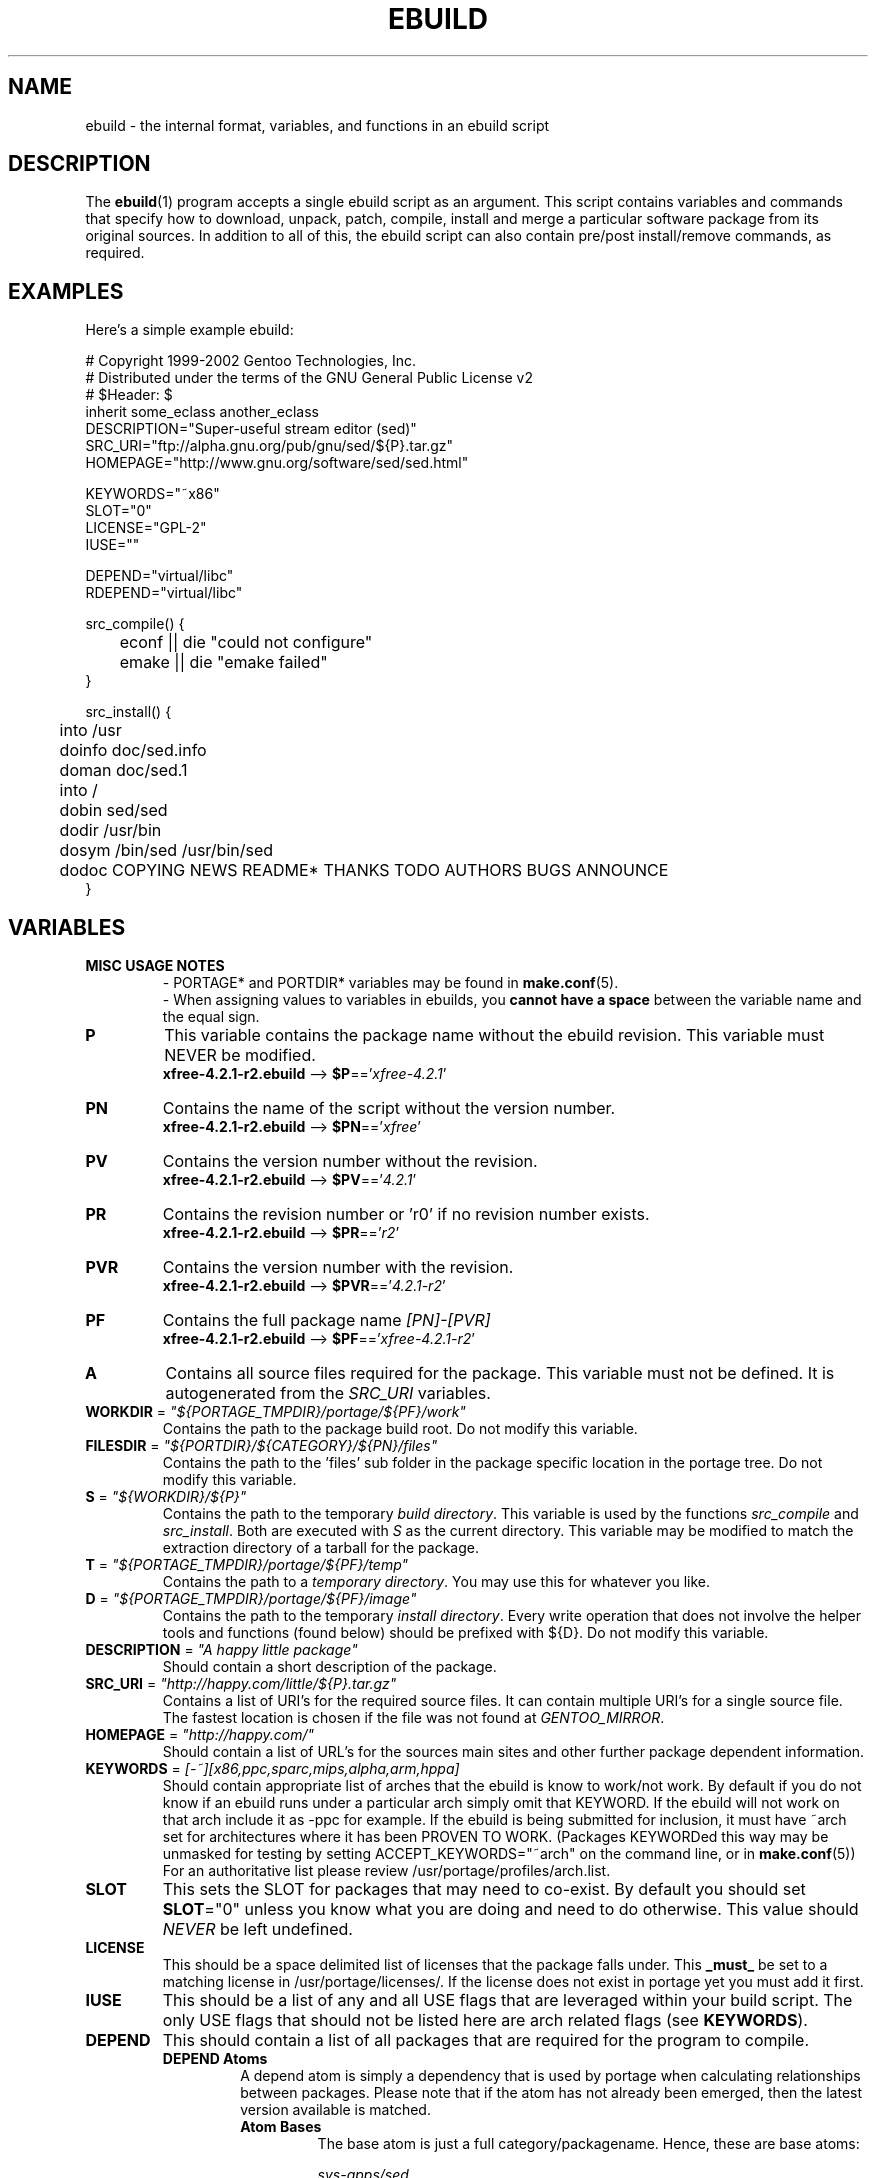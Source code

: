 .TH "EBUILD" "5" "Feb 2003" "Portage 2.0.51" "portage"
.SH "NAME"
ebuild \- the internal format, variables, and functions in an ebuild script
.SH "DESCRIPTION"
The
.BR ebuild (1)
program accepts a single ebuild script as an argument.  This script
contains variables and commands that specify how to download, unpack,
patch, compile, install and merge a particular software package from
its original sources.  In addition to all of this, the ebuild script
can also contain pre/post install/remove commands, as required.
.SH "EXAMPLES"
Here's a simple example ebuild:

.DS
# Copyright 1999\-2002 Gentoo Technologies, Inc.
.br
# Distributed under the terms of the GNU General Public License v2
.br
# $Header:
$
.br
inherit some_eclass another_eclass
.br
DESCRIPTION="Super\-useful stream editor (sed)"
.br
SRC_URI="ftp://alpha.gnu.org/pub/gnu/sed/${P}.tar.gz"
.br
HOMEPAGE="http://www.gnu.org/software/sed/sed.html"
.br

KEYWORDS="~x86"
.br
SLOT="0"
.br
LICENSE="GPL\-2"
.br
IUSE=""
.br

DEPEND="virtual/libc"
.br
RDEPEND="virtual/libc"
.br

src_compile() {
.br
	econf || die "could not configure"
.br
	emake || die "emake failed"
.br
}
.br

src_install() {
.br
	into /usr
.br
	doinfo doc/sed.info
.br
	doman doc/sed.1
.br
	into /
.br
	dobin sed/sed
.br
	dodir /usr/bin
.br
	dosym /bin/sed /usr/bin/sed
.br
	dodoc COPYING NEWS README* THANKS TODO AUTHORS BUGS ANNOUNCE
.br
}
.SH "VARIABLES"
.TP
.B MISC USAGE NOTES
- PORTAGE* and PORTDIR* variables may be found in \fBmake.conf\fR(5).
.br
- When assigning values to variables in ebuilds, you \fBcannot have a space\fR
between the variable name and the equal sign.
.TP
.B P
This variable contains the package name without the ebuild revision.
This variable must NEVER be modified.
.br
\fBxfree-4.2.1-r2.ebuild\fR --> \fB$P\fR=='\fIxfree-4.2.1\fR'
.TP
.B PN
Contains the name of the script without the version number.
.br
\fBxfree-4.2.1-r2.ebuild\fR --> \fB$PN\fR=='\fIxfree\fR'
.TP
.B PV
Contains the version number without the revision.
.br
\fBxfree-4.2.1-r2.ebuild\fR --> \fB$PV\fR=='\fI4.2.1\fR'
.TP
.B PR
Contains the revision number or 'r0' if no revision number exists.
.br
\fBxfree-4.2.1-r2.ebuild\fR --> \fB$PR\fR=='\fIr2\fR'
.TP
.B PVR
Contains the version number with the revision.
.br
\fBxfree-4.2.1-r2.ebuild\fR --> \fB$PVR\fR=='\fI4.2.1-r2\fR'
.TP
.B PF
Contains the full package name \fI[PN]\-[PVR]\fR
.br
\fBxfree-4.2.1-r2.ebuild\fR --> \fB$PF\fR=='\fIxfree-4.2.1-r2\fR'
.TP
.B A
Contains all source files required for the package.  This variable must
not be defined. It is autogenerated from the \fISRC_URI\fR variables.
.TP
\fBWORKDIR\fR = \fI"${PORTAGE_TMPDIR}/portage/${PF}/work"\fR
Contains the path to the package build root.  Do not modify this variable.
.TP
\fBFILESDIR\fR = \fI"${PORTDIR}/${CATEGORY}/${PN}/files"\fR
Contains the path to the 'files' sub folder in the package specific
location in the portage tree.  Do not modify this variable.
.TP
\fBS\fR = \fI"${WORKDIR}/${P}"\fR
Contains the path to the temporary \fIbuild directory\fR.  This variable
is used by the functions \fIsrc_compile\fR and \fIsrc_install\fR.  Both
are executed with \fIS\fR as the current directory.  This variable may
be modified to match the extraction directory of a tarball for the package.
.TP
\fBT\fR = \fI"${PORTAGE_TMPDIR}/portage/${PF}/temp"\fR
Contains the path to a \fItemporary directory\fR.  You may use this for
whatever you like.
.TP
\fBD\fR = \fI"${PORTAGE_TMPDIR}/portage/${PF}/image"\fR
Contains the path to the temporary \fIinstall directory\fR.  Every write
operation that does not involve the helper tools and functions (found
below) should be prefixed with ${D}.  Do not modify this variable.
.TP
\fBDESCRIPTION\fR = \fI"A happy little package"\fR
Should contain a short description of the package.
.TP
\fBSRC_URI\fR = \fI"http://happy.com/little/${P}.tar.gz"\fR
Contains a list of URI's for the required source files.  It can contain
multiple URI's for a single source file.  The fastest location is chosen
if the file was not found at \fIGENTOO_MIRROR\fB\fR.
.TP
\fBHOMEPAGE\fR = \fI"http://happy.com/"\fR
Should contain a list of URL's for the sources main sites and other further
package dependent information.
.TP
\fBKEYWORDS\fR = \fI[-~][x86,ppc,sparc,mips,alpha,arm,hppa]\fR
Should contain appropriate list of arches that the ebuild is know to
work/not work.  By default if you do not know if an ebuild runs under
a particular arch simply omit that KEYWORD.  If the ebuild will not
work on that arch include it as \-ppc for example.  If the ebuild is
being submitted for inclusion, it must have ~arch set for architectures
where it has been PROVEN TO WORK.  (Packages KEYWORDed this way may be
unmasked for testing by setting ACCEPT_KEYWORDS="~arch" on the command
line, or in \fBmake.conf\fR(5)) For an authoritative list please review
/usr/portage/profiles/arch.list.
.TP
\fBSLOT\fR
This sets the SLOT for packages that may need to co\-exist.  By default
you should set \fBSLOT\fR="0" unless you know what you are doing and need
to do otherwise.  This value should \fINEVER\fR be left undefined.
.TP
\fBLICENSE\fR
This should be a space delimited list of licenses that the package falls
under.  This \fB_must_\fR be set to a matching license in
/usr/portage/licenses/. If the license does not exist in portage yet you
must add it first.
.TP
\fBIUSE\fR
This should be a list of any and all USE flags that are leveraged within
your build script.  The only USE flags that should not be listed here are
arch related flags (see \fBKEYWORDS\fR).
.TP
\fBDEPEND\fR
This should contain a list of all packages that are required for the
program to compile.
.RS
.TP
.B DEPEND Atoms
A depend atom is simply a dependency that is used by portage when calculating
relationships between packages.  Please note that if the atom has not already
been emerged, then the latest version available is matched.
.RS
.TP
.B Atom Bases
The base atom is just a full category/packagename.  Hence, these are base atoms:

.I sys-apps/sed
.br
.I sys-libs/zlib
.br
.I net-misc/dhcp
.TP
.B Atom Versions
It is nice to be more specific and say that only certain versions of atoms are
acceptable.  Note that versions must be combined with a prefix (see below).  Hence
you may add a version number as a postfix to the base:

sys-apps/sed\fI-4.0.5\fR
.br
sys-libs/zlib\fI-1.1.4-r1\fR
.br
net-misc/dhcp\fI-3.0_p2\fR

Versions are normally made up of two or three numbers separated by periods, such 
as 1.2 or 4.5.2.  This string may be followed by a character such as 1.2a or 4.5.2z.  
Note that this letter is \fBnot\fR meant to indicate alpha, beta, etc... status.  
For that, use the optional suffix; either _alpha, _beta, _pre (pre-release), _rc 
(release candidate), or _p (patch).  This means for the 3rd pre-release of a package, 
you would use something like 1.2_pre3.
.TP
.B Atom Prefix Operators [> >= = <= <]
Sometimes you want to be able to depend on general versions rather than specifying
exact versions all the time.  Hence we provide standard boolean operators:

\fI>\fRmedia-libs/libgd-1.6
.br
\fI>=\fRmedia-libs/libgd-1.6
.br
\fI=\fRmedia-libs/libgd-1.6
.br
\fI<=\fRmedia-libs/libgd-1.6
.br
\fI<\fRmedia-libs/libgd-1.6
.TP
.B Extended Atom Prefixes [!~] and Postfixes [*]
Now to get even fancier, we provide the ability to define blocking packages and
version range matching.  Also note that these extended prefixes/postfixes may
be combined in any way with the atom classes defined above.  Here are some common
examples you may find in the portage tree:

\fI!\fRapp-text/dos2unix
.br
=dev-libs/glib-2\fI*\fR
.br
\fI!\fR=net-fs/samba-2\fI*\fR
.br
\fI~\fRnet-libs/libnet-1.0.2a

\fI!\fR means block packages from being installed at the same time.
.br
\fI*\fR means match any version of the package so long as the specified 
base is matched.  So with a version of '2*', we can match '2.1', '2.2', 
'2.2.1', etc... and not match version '1.0', '3.0', '4.1', etc...
.br
\fI~\fR means match any revision of the base version specified.  So in the 
above example, we would match versions '1.0.2a', '1.0.2a-r1', '1.0.2a-r2', 
etc...
.RE
.TP
.B Dynamic DEPENDs
Sometimes programs may depend on different things depending on the USE
variable.  Portage offers a few options to handle this.  Note that when
using the following syntaxes, each case is considered as 1 Atom in the
scope it appears.  That means that each Atom both conditionally include
multiple Atoms and be nested to an infinite depth.
.RS
.TP
.B usevar? ( DEPEND Atom )
To include the jpeg library when the user has jpeg in \fBUSE\fR, simply use the
following syntax:
.br
.B jpeg? ( media-libs/jpeg)
.TP
.B !usevar? ( Atom )
If you want to include a package only if the user does not have a certain option
in their \fBUSE\fR variable, then use the following syntax:
.br
.B !nophysfs? ( dev-games/physfs )
.br
This is often useful for those times when you want to want to add optional support
for a feature and have it enabled by default.
.TP
.B usevar? ( Atom if true ) !usevar? ( Atom if false )
For functionality like the tertiary operator found in C you must use
two statements, one normal and one inverted.  If a package uses
GTK2 or GTK1, but not both, then you can handle that like this:
.br
.B gtk2? ( =x11-libs/gtk+-2* ) !gtk2? ( =x11-libs/gtk+-1* )
.br
That way the default is the superior GTK2 library.
.TP
.B || ( Atom Atom ... )
When a package can work with a few different packages but a virtual is not 
appropriate, this syntax can easily be used.
.br
.B || (
.br
.B 	app-games/unreal-tournament
.br
.B 	app-games/unreal-tournament-goty
.br
.B )
.br
Here we see that unreal-tournament has a normal version and it has a goty version.  
Since they provide the same base set of files, another package can use either.  
Adding a virtual is inappropriate due to the small scope of it.
.br
Another good example is when a package can be built with multiple video 
interfaces, but it can only ever have just one.
.br
.B || (
.br
.B 	sdl? ( media-libs/libsdl )
.br
.B 	svga? ( media-libs/svgalib )
.br
.B 	opengl? ( virtual/opengl )
.br
.B 	ggi? ( media-libs/libggi )
.br
.B 	virtual/x11
.br
.B )
.br
Here only one of the packages will be chosen, and the order of preference is 
determined by the order in which they appear.  So sdl has the best chance of being 
chosen, followed by svga, then opengl, then ggi, with a default of X if the user 
does not specify any of the previous choices.
.RE

.RE
.TP
\fBRDEPEND\fR
This should contain a list of all packages that are required for this
program to run (aka runtime depend).  If this is not set, then it
defaults to the value of \fBDEPEND\fR.
.br
You may use the same syntax to vary dependencies as seen above in \fBDEPEND\fR.
.TP
\fBPDEPEND\fR
This should contain a list of all packages that will have to be installed after
the program has been merged.
.br
You may use the same syntax to vary dependencies as seen above in \fBDEPEND\fR.
.TP
\fBRESTRICT\fR = \fI[nostrip,nomirror,fetch,nouserpriv]\fR
This should be a space delimited list of portage features to restrict.
.PD 0
.RS
.TP
.I nostrip
final binaries/libraries will not be stripped of debug symbols.
.TP
.I nouserpriv
Disables userpriv for specific packages.
.TP
.I nomirror
files in \fBSRC_URI\fR will not be downloaded from the \fBGENTOO_MIRRORS\fR.
.TP
.I fetch
like \fInomirror\fR but the files will not be fetched via \fBSRC_URI\fR either.
.RE
.PD 1
.TP
\fBPROVIDE\fR = \fI"virtual/TARGET"\fR
This variable should only be used when a package provides a virtual target.
For example, blackdown-jdk and sun-jdk provide \fIvirtual/jdk\fR.  This
allows for packages to depend on \fIvirtual/jdk\fR rather than on blackdown
or sun specifically.
.SH "PORTAGE DECLARATIONS"
.TP
.B inherit
Inherit is portage's maintainance of extra classes of functions that
are external to ebuilds and provided as inheritable capabilities and
data. They define functions and set data types as drop-in replacements,
expanded, and simplified routines for extremely common tasks to streamline
the build process. Inherit may only be called once in an ebuild and it may
\fBnever be wrapped within any conditionals\fR of any kind. Specification of
the eclasses contains only their name and not the \fI.eclass\fR extention.
.SH "FUNCTIONS"
.TP
.B pkg_nofetch
If you turn on \fIfetch\fR in \fBRESTRICT\fR, then this function will be
run when the files in \fBSRC_URI\fR cannot be found.  Useful for
displaying information to the user on *how* to obtain said files.  All 
you have to do is output a message and let the function return.  Do not 
end the function with a call to \fBdie\fR.
.TP
.B pkg_setup
This function can be used if the package needs specific setup actions or
checks to be preformed before anything else.
.br
Initial working directory of ${PORTAGE_TMPDIR}.
.TP
.B src_unpack
This function is used to unpack all the sources in \fIA\fR to \fIWORKDIR\fR.
If not defined in the \fIebuild script\fR it calls \fIunpack ${A}\fR. Any
patches and other pre configure/compile modifications should be done here.
.br
Initial working directory of $WORKDIR.
.TP
.B src_compile
All necessary steps for configuration and compilation should be done in here.
.br
Initial working directory of $S.
.TP
.B src_test
Run all package specific test cases.  The default is to run 'make check' 
followed 'make test'.
.br
Initial working directory of $S.
.TP
.B src_install
Should contain everything required to install the package in the temporary
\fIinstall directory\fR.
.br
Initial working directory of $S.
.TP
.B pkg_preinst pkg_postinst
All modifications required on the live\-filesystem before and after the
package is merged should be placed here. Also commentary for the user
should be listed here as it will be displayed last.
.br
Initial working directory of $PWD.
.TP
.B pkg_prerm pkg_postrm
Like the pkg_*inst functions but for unmerge.
.br
Initial working directory of $PWD.
.TP
.B config
This function should contain optional basic configuration steps.
.br
Initial working directory of $PWD.
.SH "HELPER FUNCTIONS: GENERAL"
.TP
\fBdie\fR \fI[reason]\fR
Causes the current emerge process to be aborted. The final display will
include \fIreason\fR.
.TP
\fBuse\fR \fI<USE item>\fR
If \fIUSE item\fR is in the \fBUSE\fR variable, \fIUSE item\fR will be
echoed and the function will return 0.  If \fIUSE item\fR is not in the
\fBUSE\fR variable, the function will return 1. \fBuseq\fR is a non-echoing
version of \fBuse\fR and should be used as often as possible instead of
interpreting or handling the output of \fBuse\fR.
.RS
.TP
.I Example:
if useq gnome ; then
.br
	guiconf="--enable-gui=gnome --with-x"
.br
elif useq gtk ; then
.br
	guiconf="--enable-gui=gtk --with-x"
.br
elif useq X ; then
.br
	guiconf="--enable-gui=athena --with-x"
.br
else
.br
	# No gui version will be built
.br
	guiconf=""
.br
fi
.RE
.TP
\fBuse_with\fR \fI<USE item>\fR \fI[configure option]\fR
Useful for creating custom options to pass to a configure script. If
\fIUSE item\fR is in the \fBUSE\fR variable, then the string
\fI--with-[configure option]\fR will be echoed.  If \fIUSE item\fR is
not in the \fBUSE\fR variable, then the string
\fI--without-[configure option]\fR will be echoed.  If
\fIconfigure option\fR is not specified, than \fIUSE item\fR will be
used in its place.
.RS
.TP
.I Example:
USE="jpeg"
.br
myconf="$(use_with jpeg libjpeg)"
.br
(myconf now has the value "--with-libjpeg")

USE=""
.br
myconf="$(use_with jpeg libjpeg)"
.br
(myconf now has the value "--without-libjpeg")

USE="opengl"
.br
myconf="$(use_with opengl")
.br
(myconf now has the value "--with-opengl")
.RE
.TP
\fBuse_enable\fR \fI<USE item>\fR \fI[configure option]\fR
Useful for creating custom options to pass to a configure script. If
\fIUSE item\fR is in the \fBUSE\fR variable, then the string
\fI--enable-[configure option]\fR will be echoed.  If \fIUSE item\fR is
not in the \fBUSE\fR variable, then the string
\fI--disable-[configure option]\fR will be echoed. If \fIconfigure option\fR
is not specified, than \fIUSE item\fR will be used in its place.
.br
See \fBuse_with\fR for an example.
.TP
\fBhas\fR \fI<item>\fR \fI<item list>\fR
If \fIitem\fR is in \fIitem list\fR, then \fIitem\fR is echoed and \fBhas\fR
returns 0.  Otherwise, nothing is echoed and 1 is returned. As indicated with
use, there is a non-echoing version \fBhasq\fR. Please use \fBhasq\fR in all
places where output is to be disregarded. Never use the output for calculation.
.br
The \fIitem list\fR is delimited by the \fIIFS\fR variable.  This variable
has a default value of ' ', or a space.  It is a \fBbash\fR(1) setting.
.TP
\fBhas_version\fR \fI<category/package-version>\fR
Check to see if \fIcategory/package-version\fR is installed on the system.
The parameter accepts all values that are acceptable in the \fBDEPEND\fR
variable.  The function returns 0 if \fIcategory/package-version\fR is
installed, 1 otherwise.
.TP
\fBbest_version\fR \fI<package name>\fR
This function will look up \fIpackage name\fR in the database of currently
installed programs and echo the "best version" of the package that is
currently installed.  The function returns 0 if there is a package that
matches \fIpackage name\fR.  Otherwise, the function will return 1.
.RS
.TP
.I Example:
VERINS="$(best_version net-ftp/glftpd)"
.br
(VERINS now has the value "net-ftp/glftpd-1.27" if glftpd-1.27 is installed)
.RE
.SH "HELPER FUNCTIONS: OUTPUT"
.TP
\fBeinfo\fR \fI"informative message"\fR
If you need to display an message that you wish the user to read and take 
notice of, then use \fBeinfo\fR.  It works just like \fBecho\fR(1), but 
adds a little more to the output so as to catch the user's eye.
.TP
\fBewarn\fR \fI"warning message"\fR
Same as \fBeinfo\fR, but should be used when showing a warning to the user.
.TP
\fBeerror\fR \fI"error message"\fR
Same as \fBeinfo\fR, but should be used when showing an error to the user.
.SH "HELPER FUNCTIONS: UNPACK"
.TP
\fBunpack\fR \fI<source>\fR \fI[list of more sources]\fR
This function uncompresses and/or untars a list of sources into the current
directory. The function will append \fIsource\fR to the \fBDISTDIR\fR variable.
.SH "HELPER FUNCTIONS: COMPILE"
.TP
\fBeconf\fR \fI[configure options]\fR
This is used as a replacement for configure.  Performs:
.br
configure \\
.br
	--prefix=/usr \\
.br
	--host=${CHOST} \\
.br
	--mandir=/usr/share/man \\
.br
	--infodir=/usr/share/info \\
.br
	--datadir=/usr/share \\
.br
	--sysconfdir=/etc \\
.br
	--localstatedir=/var/lib \\
.br
	\fI${EXTRA_ECONF}\fR \\
.br
	\fIconfigure options\fR
.br
So you can either pass options to \fBeconf\fR via the command line or
via the variable \fIEXTRA_ECONF\fR.  If you call \fBeconf\fR yourself, then
you should just pass the extra arguements to \fBeconf\fR rather than using
the variable \fIEXTRA_ECONF\fR.
.TP
\fBemake\fR \fI[make options]\fR
This is used as a replacement for make.  Performs
'make ${MAKEOPTS} \fImake options\fR' (as set in /etc/make.globals),
default is MAKEOPTS="\-j2".

\fB***warning***\fR
.br
if you are going to use \fBemake\fR, make sure your build is happy with
parallel makes (make \-j2).  It should be tested thoroughly as parallel
makes are notorious for failing _sometimes_ but not always.
.SH "HELPER FUNCTIONS: INSTALL"
.TP
\fBeinstall\fR \fI[make options]\fR
This is used as a replacement for make install.  Performs:
.br
make prefix=${D}/usr \\
.br
            mandir=${D}/usr/share/man \\
.br
            infodir=${D}/usr/share/info \\
.br
            datadir=${D}/usr/share \\
.br
            sysconfdir=${D}/etc \\
.br
            localstatedir=${D}/var/lib \\
.br
            \fImake options\fR install

Please do not use this in place of 'make install DESTDIR=${D}'.  That
is the preferred way of installing make-based packages.

.PD 0
.TP
.B prepall
.TP
.B prepalldocs
.TP
.B prepallinfo
.TP
.B prepallman
.TP
.B prepallstrip
.PD 1
Useful for when a package installs into \fB${D}\fR via scripts
(i.e. makefiles).  If you want to be sure that libraries are executable,
aclocal files are installed into the right place, doc/info/man files are
all compressed, and that executables are all stripped of debugging symbols,
then use these suite of functions.
.RS
.PD 0
.TP
.B prepall:
Runs \fBprepallman\fR, \fBprepallinfo\fR, \fBprepallstrip\fR, sets
libraries +x, and then checks aclocal directories.  Please note this
does \fI*not*\fR run \fBprepalldocs\fR.
.TP
.B prepalldocs:
Compresses all doc files in ${D}/usr/share/doc.
.TP
.B prepallinfo:
Compresses all info files in ${D}/usr/share/info.
.TP
.B prepallman:
Compresses all man files in ${D}/usr/share/man.
.TP
.B prepallstrip:
Strips all executable files of debugging symboles.  This includes libraries.
.RE

.TP
\fBprepinfo\fR \fI[dir]\fR
.TP
\fBpreplib\fR \fI[dir]\fR
.TP
\fBpreplib.so\fR \fI[dir]\fR
.TP
\fBprepman\fR \fI[dir]\fR
.TP
\fBprepstrip\fR \fI[dir]\fR
.PD 1
Similiar to the \fBprepall\fR functions, these are subtle in their differences.
.RS
.PD 0
.TP
.B prepinfo:
If a \fIdir\fR is not specified, then \fBprepinfo\fR will assume the dir
\fIusr\fR. \fBprepinfo\fR will then compress all the files in
${D}/\fIdir\fR/info.
.TP
.B preplib:
If a \fIdir\fR is not specified, then \fBpreplib\fR will assume the dir
\fIusr\fR. \fBpreplib\fR will then run 'ldconfig -n -N' on ${D}/\fIdir\fR/lib.
.TP
.B preplib.so:
All the files with '.so' in their name and are found in ${D}/\fIdir\fR will
be stripped of their debug symbols.  You may specify multiple directories.
.TP
.B prepman:
If a \fIdir\fR is not specified, then \fBprepman\fR will assume the dir
\fIusr\fR. \fBprepman\fR will then compress all the files in
${D}/\fIdir\fR/man/*/.
.TP
.B prepstrip:
All the files found in ${D}/\fIdir\fR will be stripped.  You may specify
multiple directories.
.RE
.PD 1
.TP
\fBdopython\fR \fI<commands>\fR
Performs \fIcommands\fR with python and returns the result.
.TP
\fBdosed\fR \fI"s:orig:change:g" <filename>\fR
Performs sed (including cp/mv \fIfilename\fR) on \fIfilename\fR.
.br
.BR 'dosed\ "s:/usr/local:/usr:g"\ /usr/bin/some-script'
runs sed on ${D}/usr/bin/some-script
.TP
\fBdodir\fR \fI<path>\fR
Creates a directory inside of ${D}.
.br
.BR 'dodir\ /usr/lib/apache'
creates ${D}/usr/lib/apache.  Note that the do* functions will run 
\fBdodir\fR for you.
.TP
\fBdiropts\fR \fI[options for install(1)]\fR
Can be used to define options for the install function used in
\fBdodir\fR.  The default is \fI-m0755\fR.
.TP
\fBinto\fR \fI<path>\fR
Sets the root (\fIDESTTREE\fR) for other functions like \fBdobin\fR,
\fBdosbin\fR, \fBdoman\fR, \fBdoinfo\fR, \fBdolib\fR.
.br
The default root is /usr.
.TP
\fBkeepdir\fR \fI<path>\fR
Tells portage to leave a directory behind even if it is empty.  Functions
the same as \fBdodir\fR.
.TP
\fBdobin\fR \fI<binary> [list of more binaries]\fR
Installs a \fIbinary\fR or a list of binaries into \fIDESTTREE\fR/bin.
Creates all necessary dirs.
.TP
\fBdosbin\fR \fI<binary> [list of more binaries]\fR
Installs a \fIbinary\fR or a list of binaries into \fIDESTTREE\fR/sbin.
Creates all necessary dirs.
.TP
\fBdoinitd\fR \fI<init.d script> [list of more init.d scripts]\fR
Install Gentoo \fIinit.d scripts\fR.  They will be installed into the 
correct location for Gentoo init.d scripts (/etc/init.d/).  Creates all 
necessary dirs.
.TP
\fBdoconfd\fR \fI<conf.d file> [list of more conf.d file]\fR
Install Gentoo \fIconf.d files\fR.  They will be installed into the 
correct location for Gentoo conf.d files (/etc/conf.d/).  Creates all 
necessary dirs.
.TP
\fBdoenvd\fR \fI<env.d entry> [list of more env.d entries]\fR
Install Gentoo \fIenv.d entries\fR.  They will be installed into the 
correct location for Gentoo env.d entries (/etc/env.d/).  Creates all 
necessary dirs.

.PD 0
.TP
\fBdolib\fR \fI<library>\fR \fI[list of more libraries]\fR
.TP
\fBdolib.a\fR \fI<library>\fR \fI[list of more libraries]\fR
.TP
\fBdolib.so\fR \fI<library>\fR \fI[list of more libraries]\fR
.PD 1
Installs a library or a list of libraries into \fIDESTTREE\fR/lib.
Creates all necessary dirs.
.TP
\fBlibopts\fR \fI[options for install(1)]\fR
Can be used to define options for the install function used in
the \fBdolib\fR functions.  The default is \fI-m0644\fR.
.TP
\fBdoman\fR \fI<man-page> [list of more man\-pages]\fR
Installs manual\-pages into /usr/share/man/man[1\-8n] depending on the
manual file ending.  The files are gzipped if they are not already.  
Creates all necessary dirs.
.PD 0
.TP
\fBdohard\fR \fI<filename> <linkname>\fR
.TP
\fBdosym\fR \fI<filename> <linkname>\fR
.PD 1
Performs the ln command as either a hard link or symlink.
.TP
\fBdohtml\fR \fI [\-a filetypes] [\-r] [\-x list\-of\-dirs\-to\-ignore] [list\-of\-files\-and\-dirs]\fR
Installs the files in the list of files (space\-separated list) into
/usr/share/doc/${PF}/html provided the file ends in .html, .png, .js,
.jpg or .css.  Setting \-a limits what types of files will be included,
\-A appends to the default list, setting \-x sets which dirs to exclude
(CVS excluded by default), \-r sets recursive.
.TP
\fBdoinfo\fR \fI<info-file> [list of more info\-files]\fR
Installs info\-pages into \fIDESTDIR\fR/info.  Files are automatically
gzipped.  Creates all necessary dirs.
.TP
\fBdojar\fR \fI<jar file> [list of more jar files]\fR
Installs jar files into /usr/share/${PN}/lib and adds them to
/usr/share/${PN}/classpath.env.
.TP
\fBdomo\fR \fI<locale-file> [list of more locale\-files] \fR
Installs locale\-files into \fIDESTDIR\fR/usr/share/locale/[LANG]
depending on local\-file's ending.  Creates all necessary dirs.

.PD 0
.TP
\fBfowners\fR \fI<permissions> <file> [files]\fR
.TP
\fBfperms\fR \fI<permissions> <file> [files]\fR
.PD 1
Performs chown (\fBfowners\fR) or chmod (\fBfperms\fR), applying
\fIpermissions\fR to \fIfiles\fR.
.TP
\fBinsinto\fR \fI[path]\fR
Sets the root (\fIINSDESTTREE\fR) for the \fBdoins\fR function.
.br
The default root is /.
.TP
\fBinsopts\fR \fI[options for install(1)]\fR
Can be used to define options for the install function used in
\fBdoins\fR.  The default is \fI\-m0644\fR.
.TP
\fBdoins\fR \fI<file> [list of more files]\fR
Installs files into \fIINSDESTTREE\fR.  This function uses \fBinstall\fR(1).  
Creates all necessary dirs.
.TP
\fBexeinto\fR \fI[path]\fR
Sets the root (\fIEXEDESTTREE\fR) for the \fBdoexe\fR function.
.br
The default root is /.
.TP
\fBexeopts\fR \fI[options for install(1)]\fR
Can be used to define options for the install function used in \fBdoexe\fR.
The default is \fI\-m0755\fR.
.TP
\fBdoexe\fR \fI<executable> [list of more executables]\fR
Installs a executable or a list of executable into \fIEXEDESTTREE\fR.
This function uses \fBinstall\fR(1).  Creates all necessary dirs.
.TP
\fBdocinto\fR \fI[path]\fR
Sets the relative subdir (\fIDOCDESTTREE\fR) used by \fBdodoc\fR.
.TP
\fBdodoc\fR \fI<document> [list of more documents]\fR
Installs a document or a list of document into /usr/share/doc/${PF}/\fIDOCDESTTREE\fR.
Files are automatically gzipped.  Creates all necessary dirs.

.PD 0
.TP
\fBnewbin\fR \fI<old file> <new filename>\fR
.TP
\fBnewsbin\fR \fI<old file> <new filename>\fR
.TP
\fBnewinitd\fR \fI<old file> <new filename>\fR
.TP
\fBnewconfd\fR \fI<old file> <new filename>\fR
.TP
\fBnewenvd\fR \fI<old file> <new filename>\fR
.TP
\fBnewlib\fR \fI<old file> <new filename>\fR
.TP
\fBnewlib.so\fR \fI<old file> <new filename>\fR
.TP
\fBnewlib.a\fR \fI<old file> <new filename>\fR
.TP
\fBnewman\fR \fI<old file> <new filename>\fR
.TP
\fBnewinfo\fR \fI<old file> <new filename>\fR
.TP
\fBnewins\fR \fI<old file> <new filename>\fR
.TP
\fBnewexe\fR \fI<old file> <new filename>\fR
.TP
\fBnewdoc\fR \fI<old file> <new filename>\fR
.PD 1
All these functions act like the do* functions, but they only work with one
file and the file is installed as \fI[new filename]\fR.
.SH "REPORTING BUGS"
Please report bugs via http://bugs.gentoo.org/
.SH "SEE ALSO"
.BR ebuild (1),
.BR make.conf (5)
.TP
The \fI/usr/sbin/ebuild.sh\fR script.
.TP
The helper apps in \fI/usr/lib/portage/bin\fR.
.SH "FILES"
.TP
\fB/etc/make.conf\fR 
Contains variables for the build\-process and overwrites those in make.defaults.
.TP
\fB/etc/make.globals\fR
Contains the default variables for the build\-process, you should edit
\fI/etc/make.conf\fR instead.
.SH "AUTHORS"
.nf
Achim Gottinger <achim@gentoo.org>
Mark Guertin <gerk@gentoo.org>
Nicholas Jones <carpaski@gentoo.org>
Mike Frysinger <vapier@gentoo.org>
.fi
.SH "CVS HEADER"
$Header$
